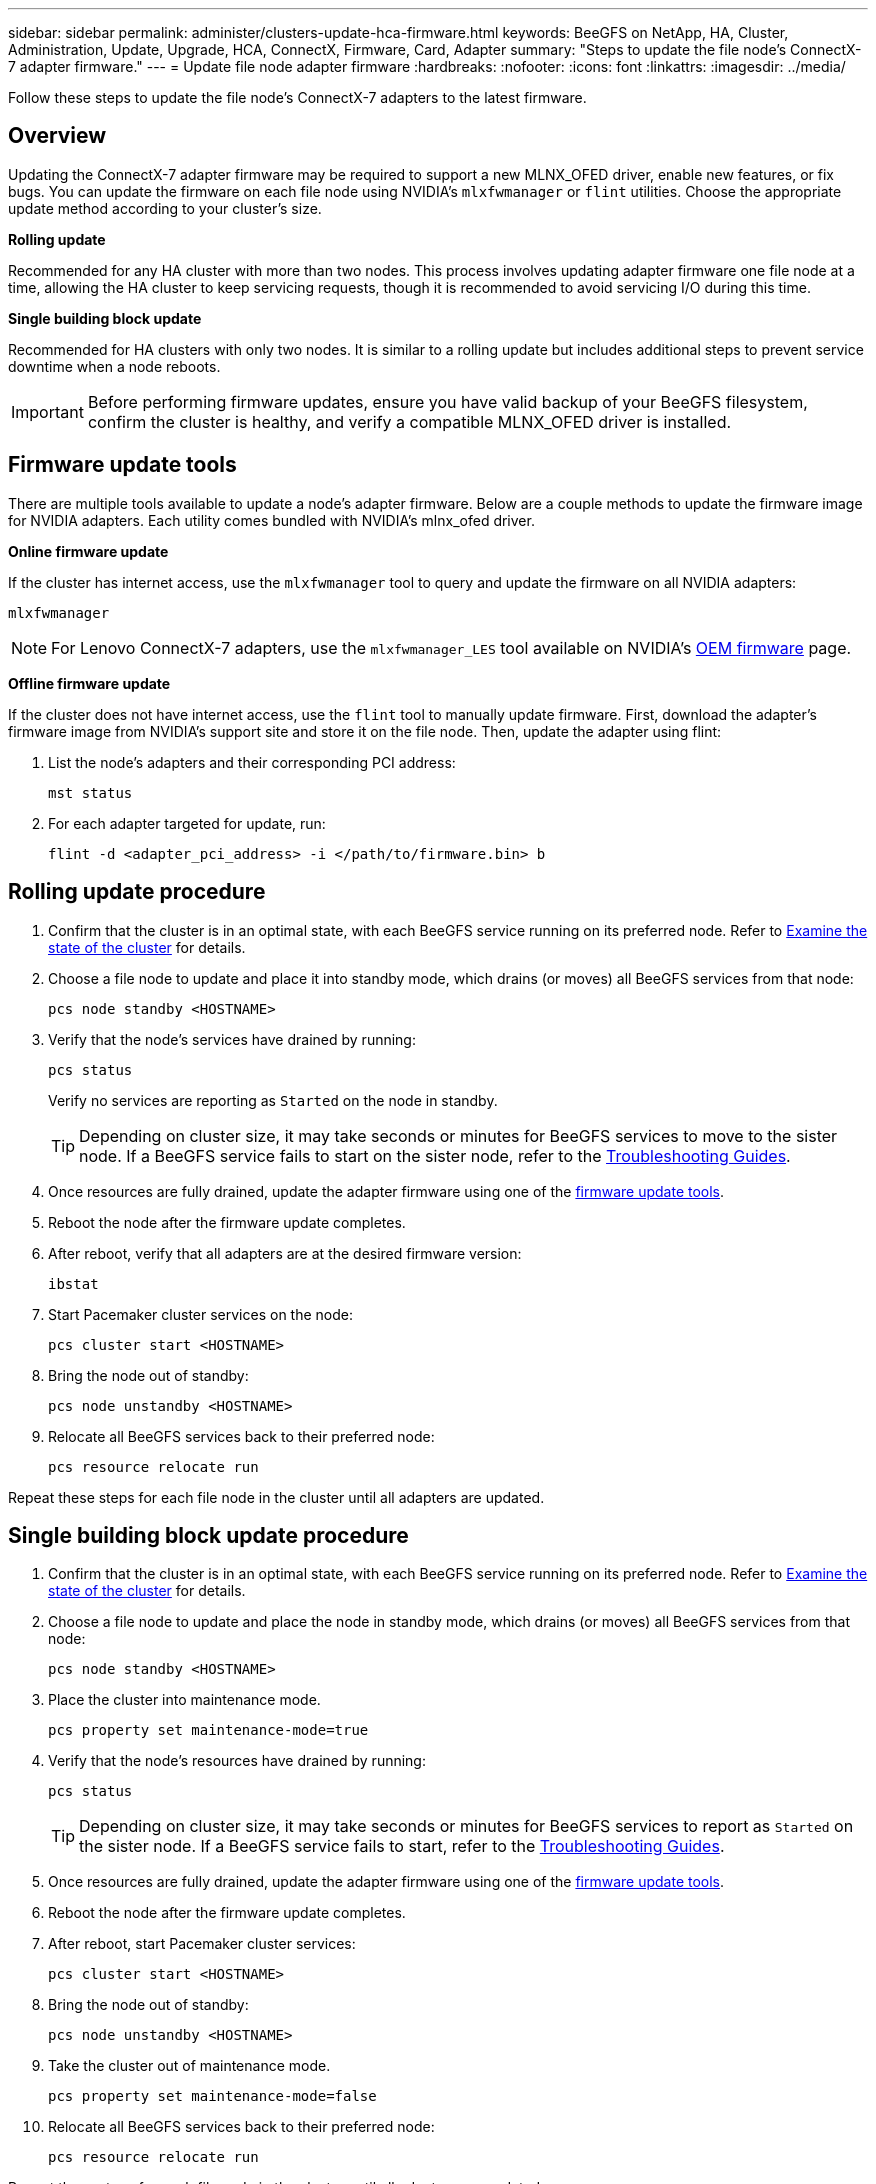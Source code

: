 ---
sidebar: sidebar
permalink: administer/clusters-update-hca-firmware.html
keywords: BeeGFS on NetApp, HA, Cluster, Administration, Update, Upgrade, HCA, ConnectX, Firmware, Card, Adapter
summary: "Steps to update the file node's ConnectX-7 adapter firmware."
---
= Update file node adapter firmware
:hardbreaks:
:nofooter:
:icons: font
:linkattrs:
:imagesdir: ../media/


[.lead]
Follow these steps to update the file node's ConnectX-7 adapters to the latest firmware.

== Overview

Updating the ConnectX-7 adapter firmware may be required to support a new MLNX_OFED driver, enable new features, or fix bugs. You can update the firmware on each file node using NVIDIA's `mlxfwmanager` or `flint` utilities. Choose the appropriate update method according to your cluster's size.

*Rolling update*

Recommended for any HA cluster with more than two nodes. This process involves updating adapter firmware one file node at a time, allowing the HA cluster to keep servicing requests, though it is recommended to avoid servicing I/O during this time.

*Single building block update*

Recommended for HA clusters with only two nodes. It is similar to a rolling update but includes additional steps to prevent service downtime when a node reboots.

IMPORTANT: Before performing firmware updates, ensure you have valid backup of your BeeGFS filesystem, confirm the cluster is healthy, and verify a compatible MLNX_OFED driver is installed.

== Firmware update tools

There are multiple tools available to update a node's adapter firmware. Below are a couple methods to update the firmware image for NVIDIA adapters. Each utility comes bundled with NVIDIA's mlnx_ofed driver.

*Online firmware update*

If the cluster has internet access, use the `mlxfwmanager` tool to query and update the firmware on all NVIDIA adapters:
[source,console]
----
mlxfwmanager
----
NOTE: For Lenovo ConnectX-7 adapters, use the `mlxfwmanager_LES` tool available on NVIDIA’s link:https://network.nvidia.com/support/firmware/lenovo-intelligent-cluster/[OEM firmware^] page.

*Offline firmware update*

If the cluster does not have internet access, use the `flint` tool to manually update firmware. First, download the adapter's firmware image from NVIDIA's support site and store it on the file node. Then, update the adapter using flint:

. List the node's adapters and their corresponding PCI address:
+
[source,console]
----
mst status
----

. For each adapter targeted for update, run:
+
[source,console]
----
flint -d <adapter_pci_address> -i </path/to/firmware.bin> b
----

== Rolling update procedure

. Confirm that the cluster is in an optimal state, with each BeeGFS service running on its preferred node. Refer to link:clusters-examine-state.html[Examine the state of the cluster^] for details.

. Choose a file node to update and place it into standby mode, which drains (or moves) all BeeGFS services from that node:
+
[source,console]
----
pcs node standby <HOSTNAME>
----

. Verify that the node's services have drained by running:
+
[source,console]
----
pcs status
----
Verify no services are reporting as `Started` on the node in standby.
+
TIP: Depending on cluster size, it may take seconds or minutes for BeeGFS services to move to the sister node. If a BeeGFS service fails to start on the sister node, refer to the link:clusters-troubleshoot.html[Troubleshooting Guides^].

. Once resources are fully drained, update the adapter firmware using one of the <<Firmware update tools,firmware update tools>>.

. Reboot the node after the firmware update completes.

. After reboot, verify that all adapters are at the desired firmware version:
+
[source,console]
----
ibstat
----

. Start Pacemaker cluster services on the node:
+
[source,console]
----
pcs cluster start <HOSTNAME>
----

. Bring the node out of standby:
+
[source,console]
----
pcs node unstandby <HOSTNAME>
----

. Relocate all BeeGFS services back to their preferred node:
+
[source,console]
----
pcs resource relocate run
----

Repeat these steps for each file node in the cluster until all adapters are updated.

== Single building block update procedure

. Confirm that the cluster is in an optimal state, with each BeeGFS service running on its preferred node. Refer to link:clusters-examine-state.html[Examine the state of the cluster^] for details.
+
. Choose a file node to update and place the node in standby mode, which drains (or moves) all BeeGFS services from that node:
+
[source,console]
----
pcs node standby <HOSTNAME>
----
+
. Place the cluster into maintenance mode.
+
[source,console]
----
pcs property set maintenance-mode=true
----
+
. Verify that the node's resources have drained by running:
+
[source,console]
----
pcs status
----
+
TIP: Depending on cluster size, it may take seconds or minutes for BeeGFS services to report as `Started` on the sister node. If a BeeGFS service fails to start, refer to the link:clusters-troubleshoot.html[Troubleshooting Guides^].

. Once resources are fully drained, update the adapter firmware using one of the <<Firmware update tools,firmware update tools>>.
+
. Reboot the node after the firmware update completes.
+
. After reboot, start Pacemaker cluster services:
+
[source,console]
----
pcs cluster start <HOSTNAME>
----

. Bring the node out of standby:
+
[source,console]
----
pcs node unstandby <HOSTNAME>
----
+
. Take the cluster out of maintenance mode.
+
[source,console]
----
pcs property set maintenance-mode=false
----
+
. Relocate all BeeGFS services back to their preferred node:
+
[source,console]
----
pcs resource relocate run
----

Repeat these steps for each file node in the cluster until all adapters are updated.